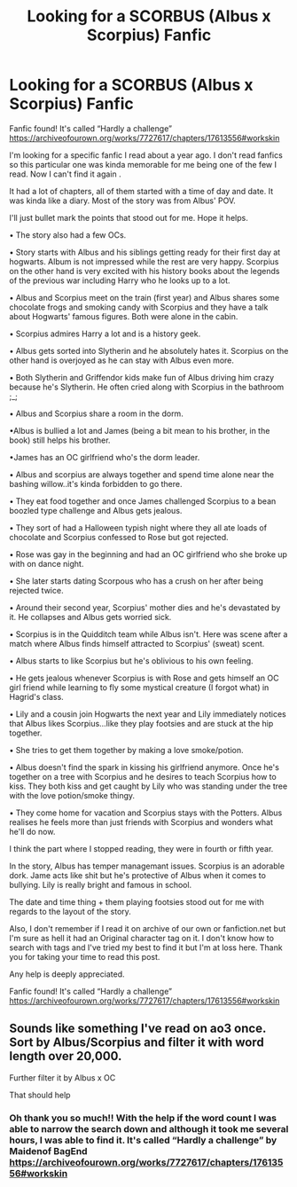 #+TITLE: Looking for a SCORBUS (Albus x Scorpius) Fanfic

* Looking for a SCORBUS (Albus x Scorpius) Fanfic
:PROPERTIES:
:Author: Iwasforcedtodoit
:Score: 4
:DateUnix: 1593898237.0
:DateShort: 2020-Jul-05
:FlairText: What's That Fic?
:END:
Fanfic found! It's called “Hardly a challenge” [[https://archiveofourown.org/works/7727617/chapters/17613556#workskin]]

I'm looking for a specific fanfic I read about a year ago. I don't read fanfics so this particular one was kinda memorable for me being one of the few I read. Now I can't find it again .

It had a lot of chapters, all of them started with a time of day and date. It was kinda like a diary. Most of the story was from Albus' POV.

I'll just bullet mark the points that stood out for me. Hope it helps.

• The story also had a few OCs.

• Story starts with Albus and his siblings getting ready for their first day at hogwarts. Album is not impressed while the rest are very happy. Scorpius on the other hand is very excited with his history books about the legends of the previous war including Harry who he looks up to a lot.

• Albus and Scorpius meet on the train (first year) and Albus shares some chocolate frogs and smoking candy with Scorpius and they have a talk about Hogwarts' famous figures. Both were alone in the cabin.

• Scorpius admires Harry a lot and is a history geek.

• Albus gets sorted into Slytherin and he absolutely hates it. Scorpius on the other hand is overjoyed as he can stay with Albus even more.

• Both Slytherin and Griffendor kids make fun of Albus driving him crazy because he's Slytherin. He often cried along with Scorpius in the bathroom ;_;

• Albus and Scorpius share a room in the dorm.

•Albus is bullied a lot and James (being a bit mean to his brother, in the book) still helps his brother.

•James has an OC girlfriend who's the dorm leader.

• Albus and scorpius are always together and spend time alone near the bashing willow..it's kinda forbidden to go there.

• They eat food together and once James challenged Scorpius to a bean boozled type challenge and Albus gets jealous.

• They sort of had a Halloween typish night where they all ate loads of chocolate and Scorpius confessed to Rose but got rejected.

• Rose was gay in the beginning and had an OC girlfriend who she broke up with on dance night.

• She later starts dating Scorpous who has a crush on her after being rejected twice.

• Around their second year, Scorpius' mother dies and he's devastated by it. He collapses and Albus gets worried sick.

• Scorpius is in the Quidditch team while Albus isn't. Here was scene after a match where Albus finds himself attracted to Scorpius' (sweat) scent.

• Albus starts to like Scorpius but he's oblivious to his own feeling.

• He gets jealous whenever Scorpius is with Rose and gets himself an OC girl friend while learning to fly some mystical creature (I forgot what) in Hagrid's class.

• Lily and a cousin join Hogwarts the next year and Lily immediately notices that Albus likes Scorpius...like they play footsies and are stuck at the hip together.

• She tries to get them together by making a love smoke/potion.

• Albus doesn't find the spark in kissing his girlfriend anymore. Once he's together on a tree with Scorpius and he desires to teach Scorpius how to kiss. They both kiss and get caught by Lily who was standing under the tree with the love potion/smoke thingy.

• They come home for vacation and Scorpius stays with the Potters. Albus realises he feels more than just friends with Scorpius and wonders what he'll do now.

I think the part where I stopped reading, they were in fourth or fifth year.

In the story, Albus has temper managemant issues. Scorpius is an adorable dork. Jame acts like shit but he's protective of Albus when it comes to bullying. Lily is really bright and famous in school.

The date and time thing + them playing footsies stood out for me with regards to the layout of the story.

Also, I don't remember if I read it on archive of our own or fanfiction.net but I'm sure as hell it had an Original character tag on it. I don't know how to search with tags and I've tried my best to find it but I'm at loss here. Thank you for taking your time to read this post.

Any help is deeply appreciated.

Fanfic found! It's called “Hardly a challenge” [[https://archiveofourown.org/works/7727617/chapters/17613556#workskin]]


** Sounds like something I've read on ao3 once. Sort by Albus/Scorpius and filter it with word length over 20,000.

Further filter it by Albus x OC

That should help
:PROPERTIES:
:Author: gagasfsf
:Score: 2
:DateUnix: 1593900154.0
:DateShort: 2020-Jul-05
:END:

*** Oh thank you so much!! With the help if the word count I was able to narrow the search down and although it took me several hours, I was able to find it. It's called “Hardly a challenge” by Maidenof BagEnd [[https://archiveofourown.org/works/7727617/chapters/17613556#workskin]]
:PROPERTIES:
:Author: Iwasforcedtodoit
:Score: 1
:DateUnix: 1593939799.0
:DateShort: 2020-Jul-05
:END:
